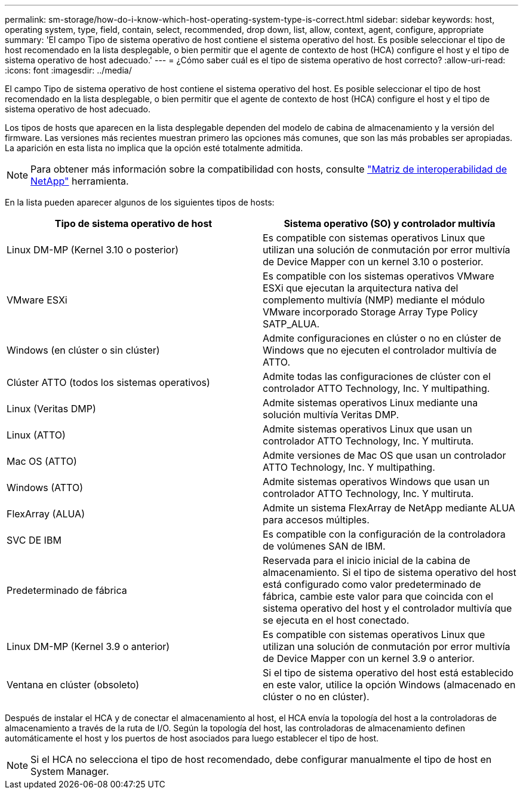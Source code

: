 ---
permalink: sm-storage/how-do-i-know-which-host-operating-system-type-is-correct.html 
sidebar: sidebar 
keywords: host, operating system, type, field, contain, select, recommended, drop down, list, allow, context, agent, configure, appropriate 
summary: 'El campo Tipo de sistema operativo de host contiene el sistema operativo del host. Es posible seleccionar el tipo de host recomendado en la lista desplegable, o bien permitir que el agente de contexto de host (HCA) configure el host y el tipo de sistema operativo de host adecuado.' 
---
= ¿Cómo saber cuál es el tipo de sistema operativo de host correcto?
:allow-uri-read: 
:icons: font
:imagesdir: ../media/


[role="lead"]
El campo Tipo de sistema operativo de host contiene el sistema operativo del host. Es posible seleccionar el tipo de host recomendado en la lista desplegable, o bien permitir que el agente de contexto de host (HCA) configure el host y el tipo de sistema operativo de host adecuado.

Los tipos de hosts que aparecen en la lista desplegable dependen del modelo de cabina de almacenamiento y la versión del firmware. Las versiones más recientes muestran primero las opciones más comunes, que son las más probables ser apropiadas. La aparición en esta lista no implica que la opción esté totalmente admitida.

[NOTE]
====
Para obtener más información sobre la compatibilidad con hosts, consulte https://mysupport.netapp.com/NOW/products/interoperability["Matriz de interoperabilidad de NetApp"^] herramienta.

====
En la lista pueden aparecer algunos de los siguientes tipos de hosts:

[cols="2*"]
|===
| Tipo de sistema operativo de host | Sistema operativo (SO) y controlador multivía 


 a| 
Linux DM-MP (Kernel 3.10 o posterior)
 a| 
Es compatible con sistemas operativos Linux que utilizan una solución de conmutación por error multivía de Device Mapper con un kernel 3.10 o posterior.



 a| 
VMware ESXi
 a| 
Es compatible con los sistemas operativos VMware ESXi que ejecutan la arquitectura nativa del complemento multivía (NMP) mediante el módulo VMware incorporado Storage Array Type Policy SATP_ALUA.



 a| 
Windows (en clúster o sin clúster)
 a| 
Admite configuraciones en clúster o no en clúster de Windows que no ejecuten el controlador multivía de ATTO.



 a| 
Clúster ATTO (todos los sistemas operativos)
 a| 
Admite todas las configuraciones de clúster con el controlador ATTO Technology, Inc. Y multipathing.



 a| 
Linux (Veritas DMP)
 a| 
Admite sistemas operativos Linux mediante una solución multivía Veritas DMP.



 a| 
Linux (ATTO)
 a| 
Admite sistemas operativos Linux que usan un controlador ATTO Technology, Inc. Y multiruta.



 a| 
Mac OS (ATTO)
 a| 
Admite versiones de Mac OS que usan un controlador ATTO Technology, Inc. Y multipathing.



 a| 
Windows (ATTO)
 a| 
Admite sistemas operativos Windows que usan un controlador ATTO Technology, Inc. Y multiruta.



 a| 
FlexArray (ALUA)
 a| 
Admite un sistema FlexArray de NetApp mediante ALUA para accesos múltiples.



 a| 
SVC DE IBM
 a| 
Es compatible con la configuración de la controladora de volúmenes SAN de IBM.



 a| 
Predeterminado de fábrica
 a| 
Reservada para el inicio inicial de la cabina de almacenamiento. Si el tipo de sistema operativo del host está configurado como valor predeterminado de fábrica, cambie este valor para que coincida con el sistema operativo del host y el controlador multivía que se ejecuta en el host conectado.



 a| 
Linux DM-MP (Kernel 3.9 o anterior)
 a| 
Es compatible con sistemas operativos Linux que utilizan una solución de conmutación por error multivía de Device Mapper con un kernel 3.9 o anterior.



 a| 
Ventana en clúster (obsoleto)
 a| 
Si el tipo de sistema operativo del host está establecido en este valor, utilice la opción Windows (almacenado en clúster o no en clúster).

|===
Después de instalar el HCA y de conectar el almacenamiento al host, el HCA envía la topología del host a la controladoras de almacenamiento a través de la ruta de I/O. Según la topología del host, las controladoras de almacenamiento definen automáticamente el host y los puertos de host asociados para luego establecer el tipo de host.

[NOTE]
====
Si el HCA no selecciona el tipo de host recomendado, debe configurar manualmente el tipo de host en System Manager.

====